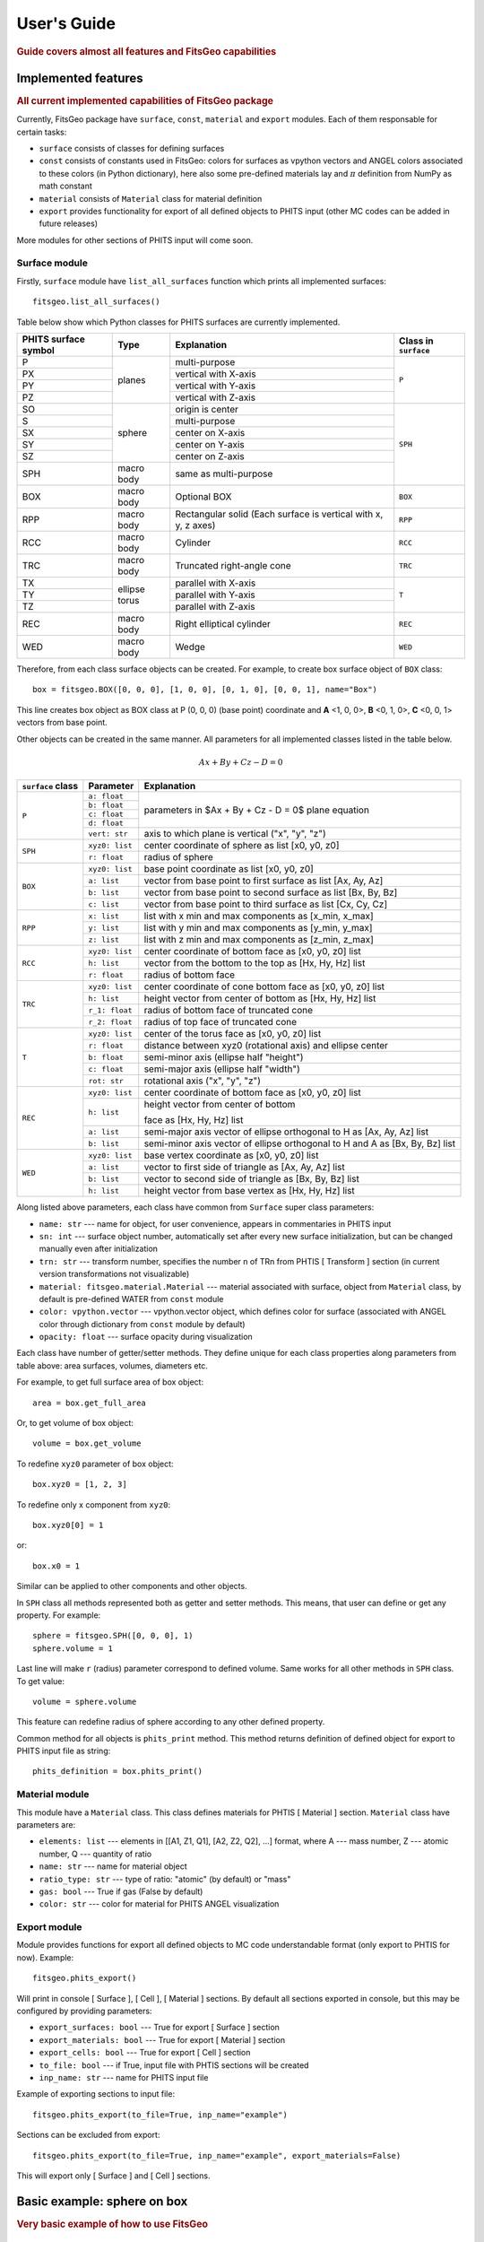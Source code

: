 .. highlight:: python

============
User's Guide
============

.. rubric:: Guide covers almost all features and FitsGeo capabilities

Implemented features
====================
.. rubric:: All current implemented capabilities of FitsGeo package

Currently, FitsGeo package have ``surface``, ``const``, ``material`` and ``export`` modules. Each of them responsable for certain tasks:

* ``surface`` consists of classes for defining surfaces
* ``const`` consists of constants used in FitsGeo: colors for surfaces as vpython vectors and ANGEL colors associated to these colors (in Python dictionary), here also some pre-defined materials lay and :math:`\pi` definition from NumPy as math constant
* ``material`` consists of ``Material`` class for material definition 
* ``export`` provides functionality for export of all defined objects to PHITS input (other MC codes can be added in future releases)
  
More modules for other sections of PHITS input will come soon.

Surface module
--------------

Firstly, ``surface`` module have ``list_all_surfaces`` function which prints all implemented surfaces::

	fitsgeo.list_all_surfaces()

Table below show which Python classes for PHITS surfaces are currently implemented. 

+----------------------+------------+--------------------------+---------------+
| PHITS surface symbol |  Type      |      Explanation         | Class in      |
|                      |            |                          | ``surface``   |
+======================+============+==========================+===============+
| P                    |            | multi-purpose            |               |
+----------------------+            +--------------------------+               |
| PX                   |            | vertical with X-axis     |               |
+----------------------+            +--------------------------+               |
| PY                   | planes     | vertical with Y-axis     |      ``P``    |
+----------------------+            +--------------------------+               |
| PZ                   |            | vertical with Z-axis     |               |
+----------------------+------------+--------------------------+---------------+
| SO                   |            | origin is center         |               |
+----------------------+            +--------------------------+               |
| S                    |            | multi-purpose            |               |
+----------------------+            +--------------------------+               |
| SX                   | sphere     | center on X-axis         |               |
+----------------------+            +--------------------------+               |
| SY                   |            | center on Y-axis         |     ``SPH``   |
+----------------------+            +--------------------------+               |
| SZ                   |            | center on Z-axis         |               |
+----------------------+------------+--------------------------+               |
| SPH                  | macro body | same as multi-purpose    |               |
+----------------------+------------+--------------------------+---------------+
| BOX                  | macro body | Optional BOX             |     ``BOX``   |
+----------------------+------------+--------------------------+---------------+
|                      | macro body | Rectangular solid        |               |
| RPP                  |            | (Each surface is vertical|     ``RPP``   |
|                      |            | with x, y, z axes)       |               |
+----------------------+------------+--------------------------+---------------+
| RCC                  | macro body | Cylinder                 |     ``RCC``   |
|                      |            |                          |               |
+----------------------+------------+--------------------------+---------------+
| TRC                  | macro body | Truncated right-angle    |     ``TRC``   |
|                      |            | cone                     |               |
+----------------------+------------+--------------------------+---------------+
| TX                   |            | parallel with X-axis     |               |
+----------------------+            +--------------------------+               |
| TY                   | ellipse    | parallel with Y-axis     |      ``T``    |
+----------------------+ torus      +--------------------------+               |
| TZ                   |            | parallel with Z-axis     |               |
+----------------------+------------+--------------------------+---------------+
| REC                  | macro body | Right elliptical cylinder|     ``REC``   |
+----------------------+------------+--------------------------+---------------+
| WED                  | macro body | Wedge                    |     ``WED``   |
+----------------------+------------+--------------------------+---------------+

Therefore, from each class surface objects can be created. For example, to create box surface object of ``BOX`` class::

	box = fitsgeo.BOX([0, 0, 0], [1, 0, 0], [0, 1, 0], [0, 0, 1], name="Box")

This line creates box object as BOX class at P (0, 0, 0) (base point) coordinate and **A** <1, 0, 0>, **B** <0, 1, 0>, **C** <0, 0, 1> vectors from base point.

Other objects can be created in the same manner. All parameters for all implemented classes listed in the table below.

.. math::

	Ax + By + Cz - D = 0


+----------------------+----------------+--------------------------------------+
| ``surface`` class    | Parameter      | Explanation                          |
+======================+================+======================================+
|                      | ``a: float``   |                                      |
|                      +----------------+                                      |
|                      | ``b: float``   |                                      |
|                      +----------------+ parameters in $Ax + By + Cz - D = 0$ |
|    ``P``             | ``c: float``   | plane equation                       |
|                      +----------------+                                      |
|                      | ``d: float``   |                                      |
|                      +----------------+--------------------------------------+
|                      | ``vert: str``  | axis to which plane                  |
|                      |                | is vertical ("x", "y", "z")          |
+----------------------+----------------+--------------------------------------+
|                      | ``xyz0: list`` | center coordinate of                 |
|                      |                | sphere as list [x0, y0, z0]          |
|   ``SPH``            +----------------+--------------------------------------+
|                      | ``r: float``   | radius of sphere                     |
+----------------------+----------------+--------------------------------------+
|                      | ``xyz0: list`` | base point coordinate                |
|                      |                | as list [x0, y0, z0]                 |
|                      +----------------+--------------------------------------+
|   ``BOX``            | ``a: list``    | vector from base point to            |
|                      |                | first surface as list [Ax, Ay, Az]   |
|                      +----------------+--------------------------------------+
|                      | ``b: list``    | vector from base point to second     |
|                      |                | surface as list [Bx, By, Bz]         |
|                      +----------------+--------------------------------------+
|                      | ``c: list``    | vector from base point to third      |
|                      |                | surface as list [Cx, Cy, Cz]         |
+----------------------+----------------+--------------------------------------+
|                      | ``x: list``    | list with x min and max components   |
|                      |                | as [x_min, x_max]                    |
|                      +----------------+--------------------------------------+    
|  ``RPP``             | ``y: list``    | list with y min and max components   |
|                      |                | as [y_min, y_max]                    |
|                      +----------------+--------------------------------------+
|                      | ``z: list``    | list with z min and max components   |
|                      |                | as [z_min, z_max]                    |
+----------------------+----------------+--------------------------------------+
|                      | ``xyz0: list`` | center coordinate of bottom face     |
|                      |                | as [x0, y0, z0] list                 |
|                      +----------------+--------------------------------------+
|  ``RCC``             | ``h: list``    | vector from the bottom to the top    |
|                      |                | as [Hx, Hy, Hz] list                 |
|                      +----------------+--------------------------------------+
|                      | ``r: float``   | radius of bottom face                |
+----------------------+----------------+--------------------------------------+
|                      | ``xyz0: list`` | center coordinate of cone bottom     |
|                      |                | face as [x0, y0, z0] list            |
|                      +----------------+--------------------------------------+
|                      | ``h: list``    | height vector from center of bottom  |
|  ``TRC``             |                | as [Hx, Hy, Hz] list                 |
|                      +----------------+--------------------------------------+
|                      | ``r_1: float`` | radius of bottom face of             |
|                      |                | truncated cone                       |
|                      +----------------+--------------------------------------+
|                      | ``r_2: float`` | radius of top face of truncated cone |
+----------------------+----------------+--------------------------------------+
|                      | ``xyz0: list`` | center of the torus face             |
|                      |                | as [x0, y0, z0] list                 |
|                      +----------------+--------------------------------------+
|                      | ``r: float``   | distance between xyz0                |
|                      |                | (rotational axis) and ellipse center |
|                      +----------------+--------------------------------------+
|  ``T``               | ``b: float``   | semi-minor axis                      |
|                      |                | (ellipse half "height")              |
|                      +----------------+--------------------------------------+
|                      | ``c: float``   | semi-major axis                      |
|                      |                | (ellipse half "width")               |
|                      +----------------+--------------------------------------+
|                      | ``rot: str``   | rotational axis ("x", "y", "z")      |
+----------------------+----------------+--------------------------------------+
|                      | ``xyz0: list`` | center coordinate of bottom face     |
|                      |                | as [x0, y0, z0] list                 |
|                      +----------------+--------------------------------------+
|                      | ``h: list``    | height vector from center of bottom  |
|                      |                |                                      |
|                      |                | face as [Hx, Hy, Hz] list            |
|   ``REC``            +----------------+--------------------------------------+
|                      | ``a: list``    | semi-major axis vector of ellipse    |
|                      |                | orthogonal to H as [Ax, Ay, Az] list |
|                      +----------------+--------------------------------------+
|                      | ``b: list``    | semi-minor axis vector of ellipse    |
|                      |                | orthogonal to H and A as             |
|                      |                | [Bx, By, Bz] list                    |
+----------------------+----------------+--------------------------------------+
|                      | ``xyz0: list`` | base vertex coordinate               |
|                      |                | as [x0, y0, z0] list                 |
|                      +----------------+--------------------------------------+
|                      | ``a: list``    | vector to first side of triangle     |
|                      |                | as [Ax, Ay, Az] list                 |
|  ``WED``             +----------------+--------------------------------------+
|                      | ``b: list``    | vector to second side of triangle    |
|                      |                | as [Bx, By, Bz] list                 |
|                      +----------------+--------------------------------------+
|                      | ``h: list``    | height vector from base vertex       |
|                      |                | as [Hx, Hy, Hz] list                 |
+----------------------+----------------+--------------------------------------+

Along listed above parameters, each class have common from ``Surface`` super class parameters:

* ``name: str`` --- name for object, for user convenience, appears in commentaries in PHITS input
* ``sn: int`` --- surface object number, automatically set after every new surface initialization, but can be changed manually even after initialization
* ``trn: str`` --- transform number, specifies the number n of TRn from PHTIS [ Transform ] section (in current version transformations not visualizable)
* ``material: fitsgeo.material.Material`` --- material associated with surface, object from ``Material`` class, by default is pre-defined WATER from ``const`` module
* ``color: vpython.vector`` --- vpython.vector object, which defines color for surface (associated with ANGEL color through dictionary from ``const`` module by default)
* ``opacity: float`` --- surface opacity during visualization

Each class have number of getter/setter methods. They define unique for each class properties along parameters from table above: area surfaces, volumes, diameters etc.

For example, to get full surface area of box object::

	area = box.get_full_area

Or, to get volume of box object::

	volume = box.get_volume

To redefine ``xyz0`` parameter of box object::

	box.xyz0 = [1, 2, 3]

To redefine only x component from ``xyz0``::

	box.xyz0[0] = 1

or::

	box.x0 = 1

Similar can be applied to other components and other objects.

In ``SPH`` class all methods represented both as getter and setter methods. This means, that user can define or get any property. For example::

	sphere = fitsgeo.SPH([0, 0, 0], 1)
	sphere.volume = 1

Last line will make ``r`` (radius) parameter correspond to defined volume. Same works for all other methods in ``SPH`` class. To get value::

	volume = sphere.volume

This feature can redefine radius of sphere according to any other defined property. 

Common method for all objects is ``phits_print`` method. This method returns definition of defined object for export to PHITS input file as string::

	phits_definition = box.phits_print()

Material module
---------------

This module have a ``Material`` class. This class defines materials for PHTIS [ Material ] section. ``Material`` class have parameters are:

* ``elements: list`` --- elements in [[A1, Z1, Q1], [A2, Z2, Q2], ...] format, where A --- mass number, Z --- atomic number, Q --- quantity of ratio
* ``name: str`` --- name for material object
* ``ratio_type: str`` --- type of ratio: "atomic" (by default) or "mass"
* ``gas: bool`` --- True if gas (False by default)
* ``color: str`` --- color for material for PHITS ANGEL visualization


Export module
-------------

Module provides functions for export all defined objects to MC code understandable format (only export to PHTIS for now). Example::

	fitsgeo.phits_export()

Will print in console [ Surface ], [ Cell ], [ Material ] sections. By default all sections exported in console, but this may be configured by providing parameters:

* ``export_surfaces: bool`` --- True for export [ Surface ] section
* ``export_materials: bool`` --- True for export [ Material ] section
* ``export_cells: bool`` --- True for export [ Cell ] section
* ``to_file: bool`` --- if True, input file with PHTIS sections will be created
* ``inp_name: str`` --- name for PHITS input file

Example of exporting sections to input file::

	fitsgeo.phits_export(to_file=True, inp_name="example")

Sections can be excluded from export::

	fitsgeo.phits_export(to_file=True, inp_name="example", export_materials=False)

This will export only [ Surface ] and [ Cell ] sections.

Basic example: sphere on box
============================
.. rubric:: Very basic example of how to use FitsGeo

.. todo:: This section not done yet


Example 1: General illustrative example of FitsGeo use
======================================================
.. rubric:: Illustrative example of FitsGeo usage. Covers almost all implemented features.

Start::

	import fitsgeo

	fitsgeo.list_all_surfaces()  # Shows all implemented surfaces

	# Create main scene with axis
	ax_l = 5  # Specify axis length
	scene, ax_x, ax_y, ax_z = fitsgeo.create_scene(ax_length=ax_l)

	# Change scene background
	scene.background = fitsgeo.rgb_to_vector(192, 192, 192)

.. image:: images/example1_3D.png

Example 2: Spheres with Hats
============================

.. rubric:: Illustrative example of FitsGeo usage. Shows how to easily create multiple (repeating) objects

.. image:: images/example2_3D.png

Example 3: Snowman
==================

.. rubric:: Illustrative example of FitsGeo usage. General workflow

.. image:: images/snowman_3D.png

Advanced
========
